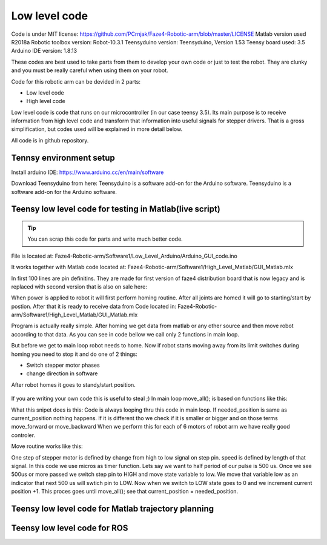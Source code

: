 
Low level code
===========================

.. meta::
   :description lang=en: info about Code.
   
Code is under MIT license: https://github.com/PCrnjak/Faze4-Robotic-arm/blob/master/LICENSE
Matlab version used R2018a
Robotic toolbox version: Robot-10.3.1
Teensyduino version: Teensyduino, Version 1.53
Teensy board used: 3.5
Arduino IDE version: 1.8.13


These codes are best used to take parts from them to develop your own code or just to test the robot.
They are clunky and you must be really careful when using them on your robot.
   
Code for this robotic arm can be devided in 2 parts:

* Low level code
* High level code

Low level code is code that runs on our microcontroller (in our case teensy 3.5).
Its main purpose is to receive information from high level code and transform that information 
into useful signals for stepper drivers. That is a gross simplification, but codes used 
will be explained in more detail below.

All code is in github repository.

Tennsy environment setup
-------------------------

Install arduino IDE: https://www.arduino.cc/en/main/software

Download Teensyduino from here: Teensyduino is a software add-on for the Arduino software.
Teensyduino is a software add-on for the Arduino software. 


Teensy low level code for testing in Matlab(live script)
--------------------------------------------------------

.. tip::
   You can scrap this code for parts and write much better code.

File is located at: Faze4-Robotic-arm/Software1/Low_Level_Arduino/Arduino_GUI_code.ino

It works together with Matlab code located at: Faze4-Robotic-arm/Software1/High_Level_Matlab/GUI_Matlab.mlx


In first 100 lines are pin definitins. They are made for first version of faze4 distribution board that is now legacy and is replaced with second version that is also on sale here: 

When power is applied to robot it will first perform homing routine. After all joints are homed it will go to starting/start by postion. After that it is ready to receive data from Code located in: Faze4-Robotic-arm/Software1/High_Level_Matlab/GUI_Matlab.mlx

Program is actually really simple. After homing we get data from matlab or any other source and then move robot according to that data.
As you can see in code bellow we call only 2 functions in main loop.

.. code-block:: python
   :linenos:
   
   void loop() {

   while (error == 0) {

    get_data();
    move_all();
    }
    }   
   
But before we get to main loop robot needs to home. Now if robot starts moving away from its limit switches during homing you need to stop it and do one of 2 things:

* Switch stepper motor phases 
* change direction in software

After robot homes it goes to standy/start position.

.. figure:: ../docs/images/arm_axes.png
    :figwidth: 650px
    :target: ../docs/images/arm_axes.png
    
If you are writing your own code this is useful to steal ;)
In main loop move_all(); is based on functions like this:

.. code-block:: python
   :linenos:
   
    if (needed_position[joint[1]] > current_position[joint[1]] ) {
    digitalWrite(dirPin[joint[1]], LOW);
    move_routine_forward(joint[1]);

    }
    else if (needed_position[joint[1]] < current_position[joint[1]] ) {
    digitalWrite(dirPin[joint[1]], HIGH);
    move_routine_backward(joint[1]);
    }
      
      
What this snipet does is this: Code is always looping thru this code in main loop.
If needed_position is same as current_position nothing happens. If it is different tho we check if it is smaller or bigger and on those terms move_forward or move_backward
When we perform this for each of 6 motors of robot arm we have really good controler.

Move routine works like this:

.. code-block:: python
   :linenos:
   
   void move_routine_forward(int joint_num) {
   currentMillis = micros();
   #state is used to prevent triggering of this if statement twice in row
   #same goes for second one , this secures perfect square wave form
   if (currentMillis - previousMillis[joint_num] >= current_pulse_widht[joint_num] and state[joint_num] == 0) {
    previousMillis[joint_num] = currentMillis;
    digitalWrite(stepPin[joint_num], HIGH);
    state[joint_num] = 1;
    }
      else if (currentMillis - previousMillis[joint_num] >= (current_pulse_widht[joint_num]) and state[joint_num] == 1) {
    previousMillis[joint_num] = currentMillis;
    digitalWrite(stepPin[joint_num], LOW);
    state[joint_num] = 0;
    current_position[joint_num] = current_position[joint_num] + 1;
   }
   }
    
   
One step of stepper motor is defined by change from high to low signal on step pin. speed is defined by length of that signal.
In this code we use micros as timer function. Lets say we want to half period of our pulse is 500 us. Once we see 500us or more passed we switch step pin to HIGH and move state variable to low. We move that variable low as an indicator that next 500 us will swtich pin to LOW. Now when we switch to LOW state goes to 0 and we increment current position +1. This proces goes until  move_all(); see that current_position = needed_position.



Teensy low level code for Matlab trajectory planning
----------------------------------------------------

Teensy low level code for ROS 
-----------------------------
